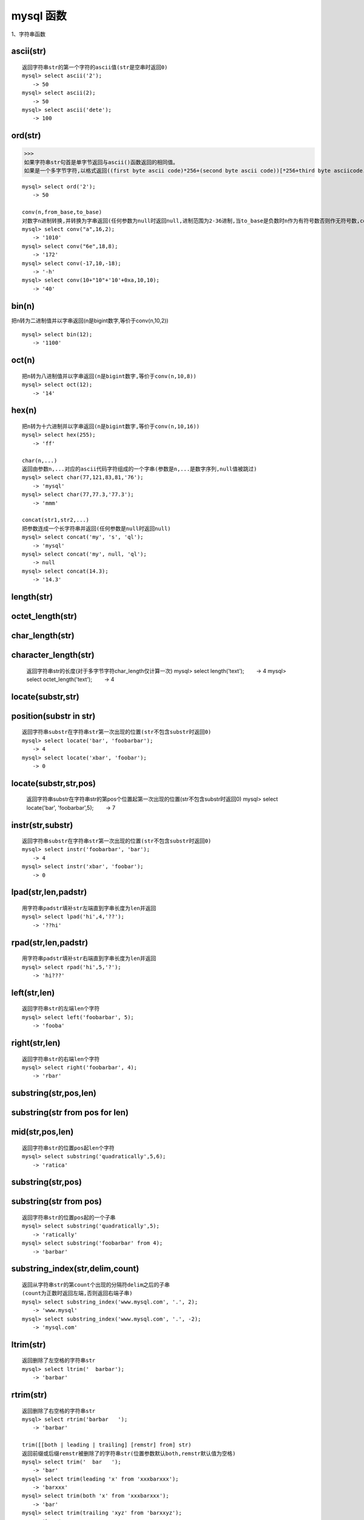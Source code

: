 mysql 函数
################



1、字符串函数


ascii(str)
=================================================
::

    返回字符串str的第一个字符的ascii值(str是空串时返回0)
    mysql> select ascii('2');
    　　-> 50
    mysql> select ascii(2);
    　　-> 50
    mysql> select ascii('dete');
    　　-> 100


ord(str)
=================================================

>>>
如果字符串str句首是单字节返回与ascii()函数返回的相同值。
如果是一个多字节字符,以格式返回((first byte ascii code)*256+(second byte ascii code))[*256+third byte asciicode...]


::

    mysql> select ord('2');
    　　-> 50

    conv(n,from_base,to_base)
    对数字n进制转换,并转换为字串返回(任何参数为null时返回null,进制范围为2-36进制,当to_base是负数时n作为有符号数否则作无符号数,conv以64位点精度工作)
    mysql> select conv("a",16,2);
    　　-> '1010'
    mysql> select conv("6e",18,8);
    　　-> '172'
    mysql> select conv(-17,10,-18);
    　　-> '-h'
    mysql> select conv(10+"10"+'10'+0xa,10,10);
    　　-> '40'

bin(n)
=================================================


把n转为二进制值并以字串返回(n是bigint数字,等价于conv(n,10,2))

::

    mysql> select bin(12);
    　　-> '1100'

oct(n)
=================================================
::

    把n转为八进制值并以字串返回(n是bigint数字,等价于conv(n,10,8))
    mysql> select oct(12);
    　　-> '14'

hex(n)
=================================================
::

    把n转为十六进制并以字串返回(n是bigint数字,等价于conv(n,10,16))
    mysql> select hex(255);
    　　-> 'ff'

    char(n,...)
    返回由参数n,...对应的ascii代码字符组成的一个字串(参数是n,...是数字序列,null值被跳过)
    mysql> select char(77,121,83,81,'76');
    　　-> 'mysql'
    mysql> select char(77,77.3,'77.3');
    　　-> 'mmm'

    concat(str1,str2,...)
    把参数连成一个长字符串并返回(任何参数是null时返回null)
    mysql> select concat('my', 's', 'ql');
    　　-> 'mysql'
    mysql> select concat('my', null, 'ql');
    　　-> null
    mysql> select concat(14.3);
    　　-> '14.3'

length(str)
=================================================


octet_length(str)
=================================================


char_length(str)
=================================================


character_length(str)
=================================================


    返回字符串str的长度(对于多字节字符char_length仅计算一次)
    mysql> select length('text');
    　　-> 4
    mysql> select octet_length('text');
    　　-> 4

locate(substr,str)
=================================================


position(substr in str)
==============================

::

    返回字符串substr在字符串str第一次出现的位置(str不包含substr时返回0)
    mysql> select locate('bar', 'foobarbar');
    　　-> 4
    mysql> select locate('xbar', 'foobar');
    　　-> 0

locate(substr,str,pos)
=================================


    返回字符串substr在字符串str的第pos个位置起第一次出现的位置(str不包含substr时返回0)
    mysql> select locate('bar', 'foobarbar',5);
    　　-> 7

instr(str,substr)
=================================================
::

    返回字符串substr在字符串str第一次出现的位置(str不包含substr时返回0)
    mysql> select instr('foobarbar', 'bar');
    　　-> 4
    mysql> select instr('xbar', 'foobar');
    　　-> 0

lpad(str,len,padstr)
=============================
::

    用字符串padstr填补str左端直到字串长度为len并返回
    mysql> select lpad('hi',4,'??');
    　　-> '??hi'


rpad(str,len,padstr)
============================
::

    用字符串padstr填补str右端直到字串长度为len并返回
    mysql> select rpad('hi',5,'?');
    　　-> 'hi???'

left(str,len)
=================================================
::

    返回字符串str的左端len个字符
    mysql> select left('foobarbar', 5);
    　　-> 'fooba'

right(str,len)
=================================================
::

    返回字符串str的右端len个字符
    mysql> select right('foobarbar', 4);
    　　-> 'rbar'

substring(str,pos,len)
================================

substring(str from pos for len)
======================================

mid(str,pos,len)
========================
::

    返回字符串str的位置pos起len个字符
    mysql> select substring('quadratically',5,6);
    　　-> 'ratica'

substring(str,pos)
=================================================

substring(str from pos)
============================
::

    返回字符串str的位置pos起的一个子串
    mysql> select substring('quadratically',5);
    　　-> 'ratically'
    mysql> select substring('foobarbar' from 4);
    　　-> 'barbar'

substring_index(str,delim,count)
===========================================
::

    返回从字符串str的第count个出现的分隔符delim之后的子串
    (count为正数时返回左端,否则返回右端子串)
    mysql> select substring_index('www.mysql.com', '.', 2);
    　　-> 'www.mysql'
    mysql> select substring_index('www.mysql.com', '.', -2);
    　　-> 'mysql.com'

ltrim(str)
=================================================
::

    返回删除了左空格的字符串str
    mysql> select ltrim('  barbar');
    　　-> 'barbar'

rtrim(str)
=================================================
::

    返回删除了右空格的字符串str
    mysql> select rtrim('barbar   ');
    　　-> 'barbar'

    trim([[both | leading | trailing] [remstr] from] str)
    返回前缀或后缀remstr被删除了的字符串str(位置参数默认both,remstr默认值为空格)
    mysql> select trim('  bar   ');
    　　-> 'bar'
    mysql> select trim(leading 'x' from 'xxxbarxxx');
    　　-> 'barxxx'
    mysql> select trim(both 'x' from 'xxxbarxxx');
    　　-> 'bar'
    mysql> select trim(trailing 'xyz' from 'barxxyz');
    　　-> 'barx'

soundex(str)
=================================================
::

    返回str的一个同音字符串(听起来“大致相同”字符串有相同的
    同音字符串,非数字字母字符被忽略,在a-z外的字母被当作元音)
    mysql> select soundex('hello');
    　　-> 'h400'
    mysql> select soundex('quadratically');
    　　-> 'q36324'

space(n)
=================================================
::

    返回由n个空格字符组成的一个字符串
    mysql> select space(6);
    　　-> '      '

    replace(str,from_str,to_str)
    用字符串to_str替换字符串str中的子串from_str并返回
    mysql> select replace('www.mysql.com', 'w', 'ww');
    　　-> 'wwwwww.mysql.com'

repeat(str,count)
=================================================
::

    返回由count个字符串str连成的一个字符串(任何参数为null时
    返回null,count<=0时返回一个空字符串)
    mysql> select repeat('mysql', 3);
    　　-> 'mysqlmysqlmysql'

reverse(str)
=================================================
::

    颠倒字符串str的字符顺序并返回
    mysql> select reverse('abc');
    　　-> 'cba'

insert(str,pos,len,newstr)
================================
::

    把字符串str由位置pos起len个字符长的子串替换为字符串
    newstr并返回
    mysql> select insert('quadratic', 3, 4, 'what');
    　　-> 'quwhattic'

    elt(n,str1,str2,str3,...)
    返回第n个字符串(n小于1或大于参数个数返回null)
    mysql> select elt(1, 'ej', 'heja', 'hej', 'foo');
    　　-> 'ej'
    mysql> select elt(4, 'ej', 'heja', 'hej', 'foo');
    　　-> 'foo'

    field(str,str1,str2,str3,...)
    返回str等于其后的第n个字符串的序号(如果str没找到返回0)
    mysql> select field('ej', 'hej', 'ej', 'heja', 'hej',
    'foo');
    　　-> 2
    mysql> select field('fo', 'hej', 'ej', 'heja', 'hej',
    'foo');
    　　-> 0

find_in_set(str,strlist)
=================================================
::

    返回str在字符串集strlist中的序号(任何参数是null则返回
    null,如果str没找到返回0,参数1包含","时工作异常)
    mysql> select find_in_set('b','a,b,c,d');
    　　-> 2

make_set(bits,str1,str2,...)
==========================================
::

    把参数1的数字转为二进制,假如某个位置的二进制位等于1,对应
    位置的字串选入字串集并返回(null串不添加到结果中)
    mysql> select make_set(1,'a','b','c');
    　　-> 'a'
    mysql> select make_set(1 | 4,'hello','nice','world');
    　　-> 'hello,world'
    mysql> select make_set(0,'a','b','c');
    　　-> ''

export_set(bits,on,off,[separator,[number_of_bits]])
==============================================================
::

    按bits排列字符串集,只有当位等于1时插入字串on,否则插入
    off(separator默认值",",number_of_bits参数使用时长度不足补0
    而过长截断)
    mysql> select export_set(5,'y','n',',',4)
    　　-> y,n,y,n

lcase(str)
=================================================


lower(str)
=================================================
::

    返回小写的字符串str
    mysql> select lcase('quadratically');
    　　-> 'quadratically'

ucase(str)
=================================================


upper(str)
=================================================
::

    返回大写的字符串str
    mysql> select ucase('quadratically');
    　　-> 'quadratically'

load_file(file_name)
=================================================
::

    读入文件并且作为一个字符串返回文件内容(文件无法找到,路径
    不完整,没有权限,长度大于max_allowed_packet会返回null)
    mysql> update table_name set blob_column=load_file
    ("/tmp/picture") where id=1;

2、数学函数
abs(n)
=================================================
::

    返回n的绝对值
    mysql> select abs(2);
    　　-> 2
    mysql> select abs(-32);
    　　-> 32

sign(n)
=================================================
::

    返回参数的符号(为-1、0或1)
    mysql> select sign(-32);
    　　-> -1
    mysql> select sign(0);
    　　-> 0
    mysql> select sign(234);
    　　-> 1

mod(n,m)
=================================================
::

    取模运算,返回n被m除的余数(同%操作符)
    mysql> select mod(234, 10);
    　　-> 4
    mysql> select 234 % 10;
    　　-> 4
    mysql> select mod(29,9);
    　　-> 2

floor(n)
=================================================
::

    返回不大于n的最大整数值
    mysql> select floor(1.23);
    　　-> 1
    mysql> select floor(-1.23);
    　　-> -2

ceiling(n)
=================================================
::

    返回不小于n的最小整数值
    mysql> select ceiling(1.23);
    　　-> 2
    mysql> select ceiling(-1.23);
    　　-> -1

round(n,d)
=================================================
::

    返回n的四舍五入值,保留d位小数(d的默认值为0)
    mysql> select round(-1.23);
    　　-> -1
    mysql> select round(-1.58);
    　　-> -2
    mysql> select round(1.58);
    　　-> 2
    mysql> select round(1.298, 1);
    　　-> 1.3
    mysql> select round(1.298, 0);
    　　-> 1

exp(n)
=================================================
::

    返回值e的n次方(自然对数的底)
    mysql> select exp(2);
    　　-> 7.389056
    mysql> select exp(-2);
    　　-> 0.135335

log(n)
=================================================
::

    返回n的自然对数
    mysql> select log(2);
    　　-> 0.693147
    mysql> select log(-2);
    　　-> null

    log10(n)
    返回n以10为底的对数
    mysql> select log10(2);
    　　-> 0.301030
    mysql> select log10(100);
    　　-> 2.000000
    mysql> select log10(-100);
    　　-> null

pow(x,y)
=================================================


power(x,y)
=================================================
::

    　返回值x的y次幂
    mysql> select pow(2,2);
    　　-> 4.000000
    mysql> select pow(2,-2);
    　　-> 0.250000

sqrt(n)
=================================================
::

    　返回非负数n的平方根
    mysql> select sqrt(4);
    　　-> 2.000000
    mysql> select sqrt(20);
    　　-> 4.472136

pi()
=================================================
::

    　返回圆周率
    mysql> select pi();
    　　-> 3.141593

cos(n)
=================================================
::

    　返回n的余弦值
    mysql> select cos(pi());
    　　-> -1.000000

sin(n)
=================================================
::

    　返回n的正弦值
    mysql> select sin(pi());
    　　-> 0.000000

tan(n)
=================================================
::

    返回n的正切值
    mysql> select tan(pi()+1);
    　　-> 1.557408

acos(n)
=================================================
::

    　返回n反余弦(n是余弦值,在-1到1的范围,否则返回null)
    mysql> select acos(1);
    　　-> 0.000000
    mysql> select acos(1.0001);
    　　-> null
    mysql> select acos(0);
    　　-> 1.570796

asin(n)
=================================================
::

    返回n反正弦值
    mysql> select asin(0.2);
    　　-> 0.201358
    mysql> select asin('foo');
    　　-> 0.000000

atan(n)
=================================================
::

    返回n的反正切值
    mysql> select atan(2);
    　　-> 1.107149
    mysql> select atan(-2);
    　　-> -1.107149
    atan2(x,y)
    　返回2个变量x和y的反正切(类似y/x的反正切,符号决定象限)
    mysql> select atan(-2,2);
    　　-> -0.785398
    mysql> select atan(pi(),0);
    　　-> 1.570796

cot(n)
=================================================
::

    返回x的余切
    mysql> select cot(12);
    　　-> -1.57267341
    mysql> select cot(0);
    　　-> null

rand()
=================================================


rand(n)
=================================================
::

    返回在范围0到1.0内的随机浮点值(可以使用数字n作为初始值)

    mysql> select rand();
    　　-> 0.5925
    mysql> select rand(20);
    　　-> 0.1811
    mysql> select rand(20);
    　　-> 0.1811
    mysql> select rand();
    　　-> 0.2079
    mysql> select rand();
    　　-> 0.7888

degrees(n)
=================================================
::

    把n从弧度变换为角度并返回
    mysql> select degrees(pi());
    　　-> 180.000000

radians(n)
=================================================
::

    把n从角度变换为弧度并返回
    mysql> select radians(90);
    　　-> 1.570796

truncate(n,d)
=================================================
::

    保留数字n的d位小数并返回
    mysql> select truncate(1.223,1);
    　　-> 1.2
    mysql> select truncate(1.999,1);
    　　-> 1.9
    mysql> select truncate(1.999,0);
    　　-> 1

least(x,y,...)
========================

::

    返回最小值(如果返回值被用在整数(实数或大小敏感字串)上下文或所有参数都是整数(实数或大小敏感字串)则他们作为整数(实数或大小敏感字串)比较,否则按忽略大小写的字符串被比较)
     MariaDB [(none)]> select least(2,0);
    +------------+
    | least(2,0) |
    +------------+
    |          0 |
    +------------+
    1 row in set (0.00 sec)

    MariaDB [(none)]> select least(34.0,3.0,5.0,767.0);
    +---------------------------+
    | least(34.0,3.0,5.0,767.0) |
    +---------------------------+
    |                       3.0 |
    +---------------------------+
    1 row in set (0.00 sec)

    MariaDB [(none)]> select least("b","a","c");
    +--------------------+
    | least("b","a","c") |
    +--------------------+
    | a                  |
    +--------------------+
    1 row in set (0.00 sec)

    MariaDB [(none)]>

greatest(x,y,...)
===========================
::

    返回最大值(其余同least())
    mysql> select greatest(2,0);
    　　-> 2
    mysql> select greatest(34.0,3.0,5.0,767.0);
    　　-> 767.0
    mysql> select greatest("b","a","c");
    　　-> "c"

3、时期时间函数
dayofweek(date)
=================================================
::

    返回日期date是星期几(1=星期天,2=星期一,……7=星期六,odbc标准)
    mysql> select dayofweek('1998-02-03');
    　　-> 3

weekday(date)
=================================================
::

    返回日期date是星期几(0=星期一,1=星期二,……6= 星期天)。

    mysql> select weekday('1997-10-04 22:23:00');
    　　-> 5
    mysql> select weekday('1997-11-05');
    　　-> 2

dayofmonth(date)
=================================================
::

    返回date是一月中的第几日(在1到31范围内)
    mysql> select dayofmonth('1998-02-03');
    　　-> 3

dayofyear(date)
=================================================
::

    返回date是一年中的第几日(在1到366范围内)
    mysql> select dayofyear('1998-02-03');
    　　-> 34

month(date)
=================================================
::

    返回date中的月份数值
    mysql> select month('1998-02-03');
    　　-> 2

dayname(date)
=================================================
::

    返回date是星期几(按英文名返回)
    mysql> select dayname("1998-02-05");
    　　-> 'thursday'

monthname(date)
=================================================
::

    返回date是几月(按英文名返回)
    mysql> select monthname("1998-02-05");
    　　-> 'february'

quarter(date)
=================================================
::

    返回date是一年的第几个季度
    mysql> select quarter('98-04-01');
    　　-> 2

week(date,first)
=================================================
::

    返回date是一年的第几周(first默认值0,first取值1表示周一是
    周的开始,0从周日开始)
    mysql> select week('1998-02-20');
    　　-> 7
    mysql> select week('1998-02-20',0);
    　　-> 7
    mysql> select week('1998-02-20',1);
    　　-> 8

year(date)
=================================================
::

    返回date的年份(范围在1000到9999)
    mysql> select year('98-02-03');
    　　-> 1998

hour(time)
=================================================
::

    返回time的小时数(范围是0到23)
    mysql> select hour('10:05:03');
    　　-> 10

minute(time)
=================================================
::

    返回time的分钟数(范围是0到59)
    mysql> select minute('98-02-03 10:05:03');
    　　-> 5

second(time)
=================================================
::

    返回time的秒数(范围是0到59)
    mysql> select second('10:05:03');
    　　-> 3

period_add(p,n)
=================================================
::

    增加n个月到时期p并返回(p的格式yymm或yyyymm)
    mysql> select period_add(9801,2);
    　　-> 199803

period_diff(p1,p2)
============================

    返回在时期p1和p2之间月数(p1和p2的格式yymm或yyyymm)
    mysql> select period_diff(9802,199703);
    　　-> 11

date_add(date,interval expr type)
================================================
date_sub(date,interval expr type)
================================================
adddate(date,interval expr type)
================================================
subdate(date,interval expr type)
================================================
::

    对日期时间进行加减法运算
    (adddate()和subdate()是date_add()和date_sub()的同义词,也
    可以用运算符+和-而不是函数
    date是一个datetime或date值,expr对date进行加减法的一个表
    达式字符串type指明表达式expr应该如何被解释
    　[type值 含义 期望的expr格式]:
    　second 秒 seconds
    　minute 分钟 minutes
    　hour 时间 hours
    　day 天 days
    　month 月 months
    　year 年 years
    　minute_second 分钟和秒 "minutes:seconds"
    　hour_minute 小时和分钟 "hours:minutes"
    　day_hour 天和小时 "days hours"
    　year_month 年和月 "years-months"
    　hour_second 小时, 分钟， "hours:minutes:seconds"
    　day_minute 天, 小时, 分钟 "days hours:minutes"
    　day_second 天, 小时, 分钟, 秒 "days
    hours:minutes:seconds"
    　expr中允许任何标点做分隔符,如果所有是date值时结果是一个
    date值,否则结果是一个datetime值)
    　如果type关键词不完整,则mysql从右端取值,day_second因为缺
    少小时分钟等于minute_second)
    　如果增加month、year_month或year,天数大于结果月份的最大天
    数则使用最大天数)
    mysql> select "1997-12-31 23:59:59" + interval 1 second;

    　　-> 1998-01-01 00:00:00
    mysql> select interval 1 day + "1997-12-31";
    　　-> 1998-01-01
    mysql> select "1998-01-01" - interval 1 second;
    　　-> 1997-12-31 23:59:59
    mysql> select date_add("1997-12-31 23:59:59",interval 1
    second);
    　　-> 1998-01-01 00:00:00
    mysql> select date_add("1997-12-31 23:59:59",interval 1
    day);
    　　-> 1998-01-01 23:59:59
    mysql> select date_add("1997-12-31 23:59:59",interval
    "1:1" minute_second);
    　　-> 1998-01-01 00:01:00
    mysql> select date_sub("1998-01-01 00:00:00",interval "1
    1:1:1" day_second);
    　　-> 1997-12-30 22:58:59
    mysql> select date_add("1998-01-01 00:00:00", interval "-1
    10" day_hour);
    　　-> 1997-12-30 14:00:00
    mysql> select date_sub("1998-01-02", interval 31 day);
    　　-> 1997-12-02
    mysql> select extract(year from "1999-07-02");
    　　-> 1999
    mysql> select extract(year_month from "1999-07-02
    01:02:03");
    　　-> 199907
    mysql> select extract(day_minute from "1999-07-02
    01:02:03");
    　　-> 20102

to_days(date)
=================================================
::

    返回日期date是西元0年至今多少天(不计算1582年以前)
    mysql> select to_days(950501);
    　　-> 728779
    mysql> select to_days('1997-10-07');
    　　-> 729669

from_days(n)
=================================================
::

    　给出西元0年至今多少天返回date值(不计算1582年以前)
    mysql> select from_days(729669);
    　　-> '1997-10-07'

date_format(date,format)
=================================================
::

    　根据format字符串格式化date值
    　(在format字符串中可用标志符:
    　%m 月名字(january……december)
    　%w 星期名字(sunday……saturday)
    　%d 有英语前缀的月份的日期(1st, 2nd, 3rd, 等等。）
    　%y 年, 数字, 4 位
    　%y 年, 数字, 2 位
    　%a 缩写的星期名字(sun……sat)
    　%d 月份中的天数, 数字(00……31)
    　%e 月份中的天数, 数字(0……31)
    　%m 月, 数字(01……12)
    　%c 月, 数字(1……12)
    　%b 缩写的月份名字(jan……dec)
    　%j 一年中的天数(001……366)
    　%h 小时(00……23)
    　%k 小时(0……23)
    　%h 小时(01……12)
    　%i 小时(01……12)
    　%l 小时(1……12)
    　%i 分钟, 数字(00……59)
    　%r 时间,12 小时(hh:mm:ss [ap]m)
    　%t 时间,24 小时(hh:mm:ss)
    　%s 秒(00……59)
    　%s 秒(00……59)
    　%p am或pm
    　%w 一个星期中的天数(0=sunday ……6=saturday ）
    　%u 星期(0……52), 这里星期天是星期的第一天
    　%u 星期(0……52), 这里星期一是星期的第一天
    　%% 字符% )
    mysql> select date_format('1997-10-04 22:23:00','%w %m %
    y');
    　　-> 'saturday october 1997'
    mysql> select date_format('1997-10-04 22:23:00','%h:%i:%
    s');
    　　-> '22:23:00'
    mysql> select date_format('1997-10-04 22:23:00','%d %y %a
    %d %m %b %j');
    　　-> '4th 97 sat 04 10 oct 277'
    mysql> select date_format('1997-10-04 22:23:00','%h %k %i
    %r %t %s %w');
    　　-> '22 22 10 10:23:00 pm 22:23:00 00 6'

time_format(time,format)
=================================================
::

    　和date_format()类似,但time_format只处理小时、分钟和秒(其
    余符号产生一个null值或0)

curdate()
=================================================


current_date()
=================================================
::

    　以'yyyy-mm-dd'或yyyymmdd格式返回当前日期值(根据返回值所
    处上下文是字符串或数字)
    mysql> select curdate();
    　　-> '1997-12-15'
    mysql> select curdate() + 0;
    　　-> 19971215

curtime()
=================================================


current_time()
=================================================
::

    　以'hh:mm:ss'或hhmmss格式返回当前时间值(根据返回值所处上
    下文是字符串或数字)
    mysql> select curtime();
    　　-> '23:50:26'
    mysql> select curtime() + 0;
    　　-> 235026

now()
=================================================


sysdate()
=================================================


current_timestamp()
=================================================
::

    　以'yyyy-mm-dd hh:mm:ss'或yyyymmddhhmmss格式返回当前日期
    时间(根据返回值所处上下文是字符串或数字)
    mysql> select now();
    　　-> '1997-12-15 23:50:26'
    mysql> select now() + 0;
    　　-> 19971215235026

unix_timestamp()
=================================================


unix_timestamp(date)
=================================================

::

    返回一个unix时间戳(从'1970-01-01 00:00:00'gmt开始的秒
    数,date默认值为当前时间)
    mysql> select unix_timestamp();
    　　-> 882226357
    mysql> select unix_timestamp('1997-10-04 22:23:00');
    　　-> 875996580

from_unixtime(unix_timestamp)
=================================================
::

    以'yyyy-mm-dd hh:mm:ss'或yyyymmddhhmmss格式返回时间戳的
    值(根据返回值所处上下文是字符串或数字)
    mysql> select from_unixtime(875996580);
    　　-> '1997-10-04 22:23:00'
    mysql> select from_unixtime(875996580) + 0;
    　　-> 19971004222300

    from_unixtime(unix_timestamp,format)
    以format字符串格式返回时间戳的值
    mysql> select from_unixtime(unix_timestamp(),'%y %d %m %
    h:%i:%s %x');
    　　-> '1997 23rd december 03:43:30 x'

sec_to_time(seconds)
=================================================
::

    以'hh:mm:ss'或hhmmss格式返回秒数转成的time值(根据返回值所处上下文是字符串或数字)
    mysql> select sec_to_time(2378);
    　　-> '00:39:38'
    mysql> select sec_to_time(2378) + 0;
    　　-> 3938

time_to_sec(time)
=================================================
::

    返回time值有多少秒
    mysql> select time_to_sec('22:23:00');
    　　-> 80580
    mysql> select time_to_sec('00:39:38');
    　　-> 2378

转换函数

cast
============

用法：cast(字段 as 数据类型) [当然是否可以成功转换，还要看数据类型强制转化时注意的问题]

实例：select cast(a as unsigned) as b from cardserver where order by b desc;


下面将11转化为char类型。
::

    MariaDB [(none)]> select cast(11 as char);
    +------------------+
    | cast(11 as char) |
    +------------------+
    | 11               |
    +------------------+
    1 row in set (0.00 sec)


convert：
====================
字符串拼接

.. code-block:: bash

    MariaDB [(none)]> select CONCAT('aaa','bbbbb');
    +-----------------------+
    | CONCAT('aaa','bbbbb') |
    +-----------------------+
    | aaabbbbb              |
    +-----------------------+


用法：convert(字段,数据类型)
实例：select convert(a ,unsigned) as b from cardserver where order by b desc;

